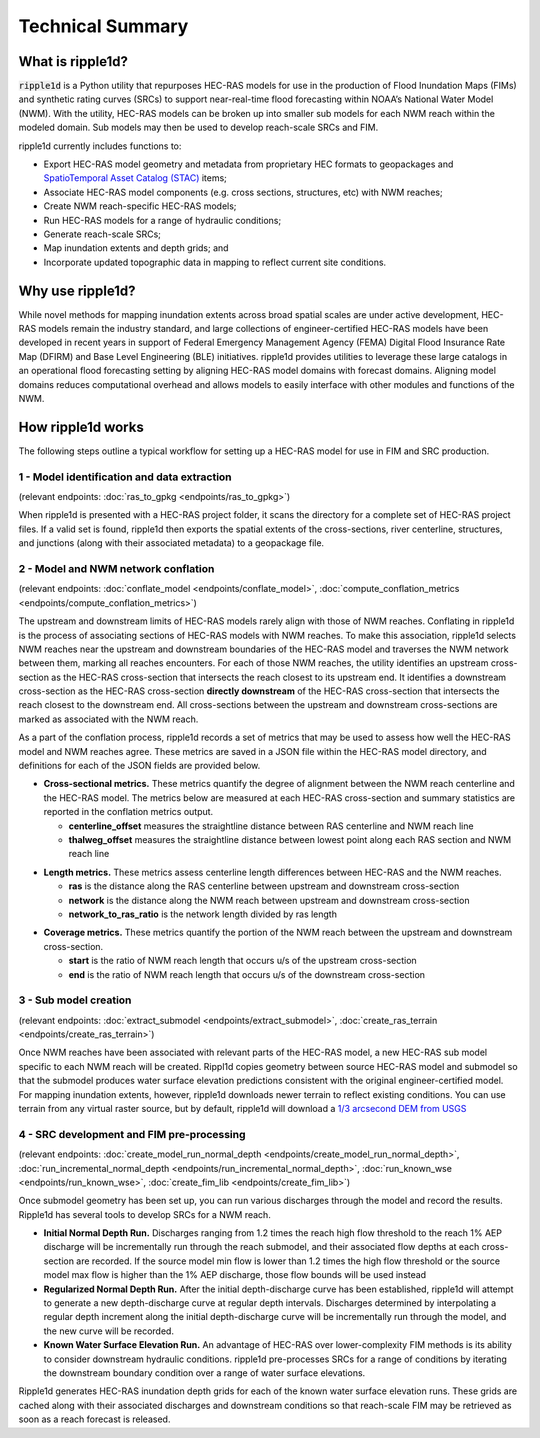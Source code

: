 #################
Technical Summary
#################

What is ripple1d?
=================

:code:`ripple1d` is a Python utility that repurposes HEC-RAS models for use in
the production of Flood Inundation Maps (FIMs) and synthetic rating curves
(SRCs) to support near-real-time flood forecasting within NOAA’s National Water
Model (NWM).  With the utility, HEC-RAS models can be broken up into
smaller sub models for each NWM reach within the modeled domain.  Sub models
may then be used to develop reach-scale SRCs and FIM.

ripple1d currently includes functions to:

* Export HEC-RAS model geometry and metadata from proprietary HEC formats to
  geopackages and `SpatioTemporal Asset Catalog (STAC)
  <https://stacspec.org/en>`_ items;
* Associate HEC-RAS model components (e.g. cross sections, structures, etc)
  with NWM reaches;
* Create NWM reach-specific HEC-RAS models;
* Run HEC-RAS models for a range of hydraulic conditions;
* Generate reach-scale SRCs;
* Map inundation extents and depth grids; and
* Incorporate updated topographic data in mapping to reflect current site
  conditions.

Why use ripple1d?
=================

While novel methods for mapping inundation extents across broad spatial scales
are under active development, HEC-RAS models remain the industry standard, and
large collections of engineer-certified HEC-RAS models have been developed in
recent years in support of Federal Emergency Management Agency (FEMA) Digital
Flood Insurance Rate Map (DFIRM) and Base Level Engineering (BLE) initiatives.
ripple1d provides utilities to leverage these large catalogs in an operational
flood forecasting setting by aligning HEC-RAS model domains with forecast
domains. Aligning model domains reduces computational overhead and allows
models to easily interface with other modules and functions of the NWM.

How ripple1d works
==================

The following steps outline a typical workflow for setting up a HEC-RAS model
for use in FIM and SRC production.

1 - Model identification and data extraction
--------------------------------------------

(relevant endpoints: :doc:`ras_to_gpkg <endpoints/ras_to_gpkg>`)

When ripple1d is presented with a HEC-RAS project folder, it scans the
directory for a complete set of HEC-RAS project files. If a valid set is found,
ripple1d then exports the spatial extents of the cross-sections, river
centerline, structures, and junctions (along with their associated metadata) to
a geopackage file.

2 - Model and NWM network conflation
------------------------------------

(relevant endpoints: :doc:`conflate_model <endpoints/conflate_model>`, 
:doc:`compute_conflation_metrics <endpoints/compute_conflation_metrics>`)

.. image:: images/source_w_nwm.png
  :width: 400
  :alt: HEC-RAS source model and National Water Model network
  :align: center


The upstream and downstream limits of HEC-RAS models rarely align with those of
NWM reaches. Conflating in ripple1d is the process of associating sections of
HEC-RAS models with NWM reaches. To make this association, ripple1d selects NWM
reaches near the upstream and downstream boundaries of the HEC-RAS model and
traverses the NWM network between them, marking all reaches encounters. For
each of those NWM reaches, the utility identifies an upstream cross-section as
the HEC-RAS cross-section that intersects the reach closest to its upstream
end. It identifies a downstream cross-section as the HEC-RAS cross-section
**directly downstream** of the HEC-RAS cross-section that intersects the reach
closest to the downstream end.  All cross-sections between the upstream and
downstream cross-sections are marked as associated with the NWM reach.

.. image:: images/sub_models.png
  :width: 400
  :alt: Breaking source model into sub models
  :align: center

As a part of the conflation process, ripple1d records a set of metrics that may
be used to assess how well the HEC-RAS model and NWM reaches agree. These
metrics are saved in a JSON file within the HEC-RAS model directory, and
definitions for each of the JSON fields are provided below.

* **Cross-sectional metrics.**  These metrics quantify the degree of alignment
  between the NWM reach centerline and the HEC-RAS model.  The metrics below
  are measured at each HEC-RAS cross-section and summary statistics are
  reported in the conflation metrics output.

  * **centerline_offset** measures the straightline distance between RAS centerline 
    and NWM reach line

  * **thalweg_offset** measures the straightline distance between lowest point
    along each RAS section and NWM reach line

.. image:: images/xs_metrics.png
  :width: 400
  :alt: Cross-section conflation metrics
  :align: center

* **Length metrics.** These metrics assess centerline length differences between
  HEC-RAS and the NWM reaches.

  * **ras** is the distance along the RAS centerline between upstream and
    downstream cross-section

  * **network** is the distance along the NWM reach between upstream and
    downstream cross-section
  
  * **network_to_ras_ratio** is the network length divided by ras length
  
.. image:: images/length_metrics.png
  :width: 400
  :alt: Length conflation metrics
  :align: center

* **Coverage metrics.** These metrics quantify the portion of the NWM reach
  between the upstream and downstream cross-section.

  * **start** is the ratio of NWM reach length that occurs u/s of the upstream
    cross-section

  * **end** is the ratio of NWM reach length that occurs u/s of the downstream
    cross-section

.. image:: images/coverage_metrics.png
  :width: 400
  :alt: Coverage conflation metrics
  :align: center

3 - Sub model creation
----------------------

(relevant endpoints: :doc:`extract_submodel <endpoints/extract_submodel>`, 
:doc:`create_ras_terrain <endpoints/create_ras_terrain>`)

Once NWM reaches have been associated with relevant parts of the HEC-RAS model,
a new HEC-RAS sub model specific to each NWM reach will be created.  Rippl1d
copies geometry between source HEC-RAS model and submodel so that the submodel
produces water surface elevation predictions consistent with the original
engineer-certified model.  For mapping inundation extents, however, ripple1d
downloads newer terrain to reflect existing conditions.  You can use terrain
from any virtual raster source, but by default, ripple1d will download a `1/3
arcsecond DEM from USGS
<https://data.usgs.gov/datacatalog/data/USGS:3a81321b-c153-416f-98b7-cc8e5f0e17c3>`_

4 - SRC development and FIM pre-processing
------------------------------------------

(relevant endpoints: 
:doc:`create_model_run_normal_depth <endpoints/create_model_run_normal_depth>`, 
:doc:`run_incremental_normal_depth <endpoints/run_incremental_normal_depth>`, 
:doc:`run_known_wse <endpoints/run_known_wse>`, 
:doc:`create_fim_lib <endpoints/create_fim_lib>`)

Once submodel geometry has been set up, you can run various discharges through
the model and record the results.  Ripple1d has several tools to develop
SRCs for a NWM reach.  

* **Initial Normal Depth Run.** Discharges ranging from 1.2 times the reach
  high flow threshold to the reach 1% AEP discharge will be incrementally run
  through the reach submodel, and their associated flow depths at each
  cross-section are recorded.  If the source model min flow is lower than 1.2
  times the high flow threshold or the source model max flow is higher than the
  1% AEP discharge, those flow bounds will be used instead

* **Regularized Normal Depth Run.**  After the initial depth-discharge curve
  has been established, ripple1d will attempt to generate a new depth-discharge
  curve at regular depth intervals.  Discharges determined by interpolating a
  regular depth increment along the initial depth-discharge curve will be
  incrementally run through the model, and the new curve will be recorded.

* **Known Water Surface Elevation Run.**  An advantage of HEC-RAS over
  lower-complexity FIM methods is its ability to consider downstream hydraulic
  conditions.  ripple1d pre-processes SRCs for a range of conditions by
  iterating the downstream boundary condition over a range of water surface
  elevations.

Ripple1d generates HEC-RAS inundation depth grids for each of the known water
surface elevation runs.  These grids are cached along with their associated
discharges and downstream conditions so that reach-scale FIM may be retrieved
as soon as a reach forecast is released.